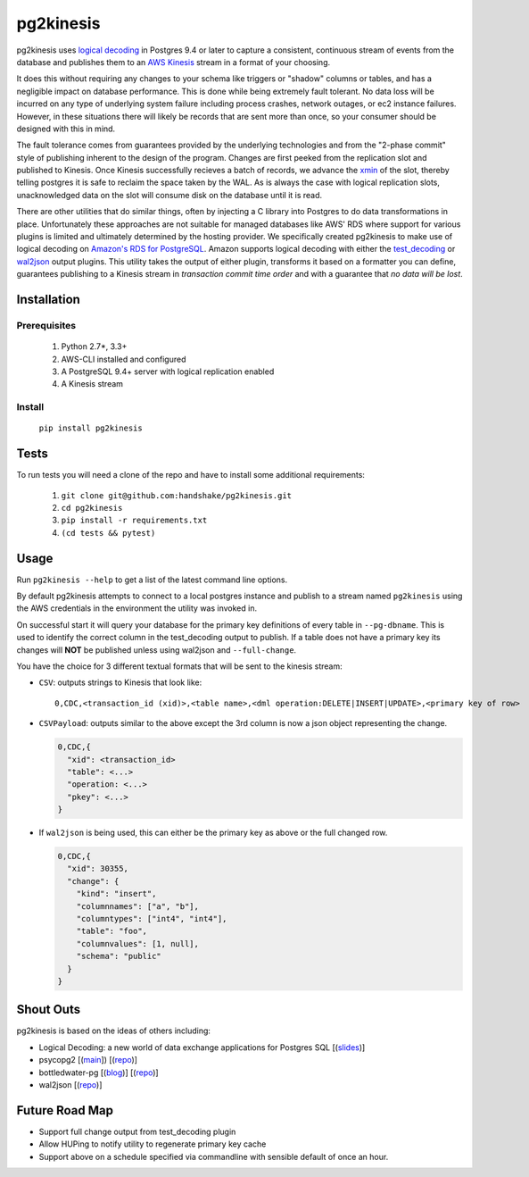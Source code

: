 ==========
pg2kinesis
==========

.. image:: https://travis-ci.org/handshake/pg2kinesis.svg?branch=master
    :target: https://travis-ci.org/handshake/pg2kinesis/

pg2kinesis uses `logical decoding
<https://www.postgresql.org/docs/9.4/static/logicaldecoding.html>`_
in Postgres 9.4 or later to capture a consistent, continuous stream of events
from the database and publishes them to an `AWS Kinesis <https://aws.amazon.com/kinesis/>`_
stream in a format of your choosing.

It does this without requiring any changes to your schema like triggers or
"shadow" columns or tables, and has a negligible impact on database performance.
This is done while being extremely fault tolerant. No data loss will be incurred
on any type of underlying system failure including process crashes, network
outages, or ec2 instance failures. However, in these situations there will
likely be records that are sent more than once, so your consumer should be
designed with this in mind.

The fault tolerance comes from guarantees provided by the underlying
technologies and from the "2-phase commit" style of publishing inherent to the
design of the program. Changes are first peeked from the replication slot and
published to Kinesis. Once Kinesis successfully recieves a batch of records, we
advance the `xmin <https://www.postgresql.org/docs/9.4/static/catalog-pg-replication-slots.html>`_
of the slot, thereby telling postgres it is safe to reclaim the space taken by
the WAL. As is always the case with logical replication slots, unacknowledged
data on the slot will consume disk on the database until it is read.

There are other utilities that do similar things, often by injecting a C library
into Postgres to do data transformations in place. Unfortunately these
approaches are not suitable for managed databases like AWS' RDS where support
for various plugins is limited and ultimately determined by the hosting provider.
We specifically created pg2kinesis to make use of logical decoding on
`Amazon's RDS for PostgreSQL <https://aws.amazon.com/rds/postgresql/>`_. Amazon
supports logical decoding with either the `test_decoding <https://www.postgresql.org/docs/9.4/static/test-decoding.html>`_
or `wal2json <https://aws.amazon.com/about-aws/whats-new/2017/07/amazon-rds-for-postgresql-supports-new-minor-versions-9-6-3-and-9-5-7-and-9-4-12-and-9-3-17/>`_
output plugins. This utility takes the output of either plugin, transforms it
based on a formatter you can define, guarantees publishing to a Kinesis stream
in *transaction commit time order* and with a guarantee that *no data will be lost*.

Installation
------------

Prerequisites
^^^^^^^^^^^^^

 #. Python 2.7*, 3.3+
 #. AWS-CLI installed and configured
 #. A PostgreSQL 9.4+ server with logical replication enabled
 #. A Kinesis stream

Install
^^^^^^^

 ``pip install pg2kinesis``


Tests
-----

To run tests you will need a clone of the repo and have to install some additional requirements:

 #. ``git clone git@github.com:handshake/pg2kinesis.git``
 #. ``cd pg2kinesis``
 #. ``pip install -r requirements.txt``
 #. ``(cd tests && pytest)``


Usage
-----

Run ``pg2kinesis --help`` to get a list of the latest command line options.

By default pg2kinesis attempts to connect to a local postgres instance and
publish to a stream named ``pg2kinesis`` using the AWS credentials in the
environment the utility was invoked in.

On successful start it will query your database for the primary key definitions
of every table in ``--pg-dbname``. This is used to identify the correct column
in the test_decoding output to publish. If a table does not have a primary key
its changes will **NOT** be published unless using wal2json and ``--full-change``.

You have the choice for 3 different textual formats that will be sent to the
kinesis stream:

* ``CSV``: outputs strings to Kinesis that look like::

    0,CDC,<transaction_id (xid)>,<table name>,<dml operation:DELETE|INSERT|UPDATE>,<primary key of row>

* ``CSVPayload``: outputs similar to the above except the 3rd column is now a
  json object representing the change.

  .. code-block::

      0,CDC,{
        "xid": <transaction_id>
        "table": <...>
        "operation: <...>
        "pkey": <...>
      }

* If ``wal2json`` is being used, this can either be the primary key as above or
  the full changed row.

  .. code-block::

      0,CDC,{
        "xid": 30355,
        "change": {
          "kind": "insert",
          "columnnames": ["a", "b"],
          "columntypes": ["int4", "int4"],
          "table": "foo",
          "columnvalues": [1, null],
          "schema": "public"
        }
      }


Shout Outs
----------

pg2kinesis is based on the ideas of others including:

* Logical Decoding: a new world of data exchange applications for Postgres SQL
  [(`slides <https://www.slideshare.net/8kdata/postgresql-logical-decoding/>`_)]
* psycopg2 [(`main <http://initd.org/psycopg/>`_]) [(`repo
  <https://github.com/psycopg/psycopg2/>`__)]
* bottledwater-pg [(`blog <https://www.confluent.io/blog/bottled-water-real-time-integration-of-postgresql-and-kafka>`_)] [(`repo <https://github.com/confluentinc/bottledwater-pg/>`__)]
* wal2json [(`repo <https://github.com/eulerto/wal2json/>`__)]


Future Road Map
---------------

* Support full change output from test_decoding plugin
* Allow HUPing to notify utility to regenerate primary key cache
* Support above on a schedule specified via commandline with sensible default of once an hour.
